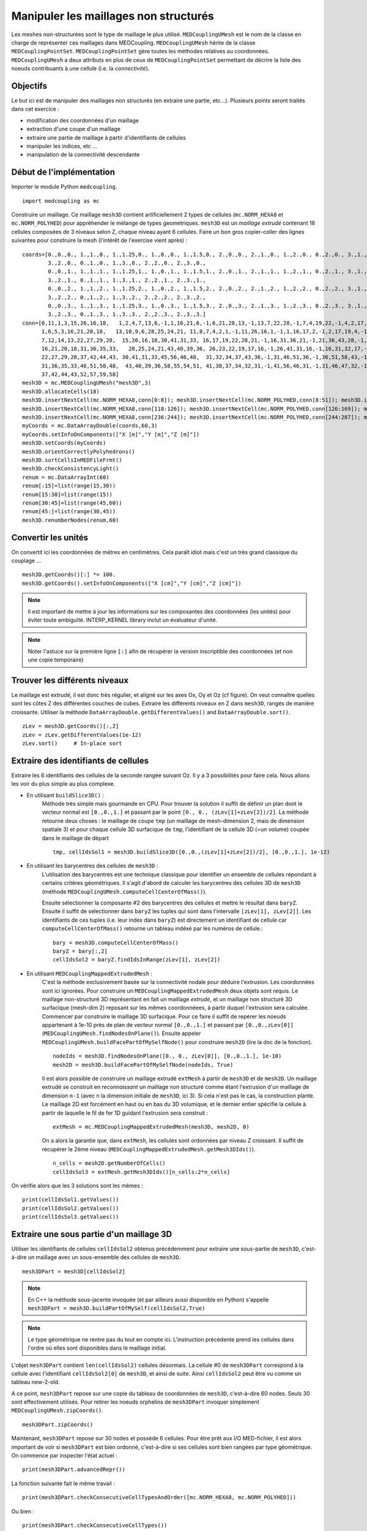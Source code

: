 
Manipuler les maillages non structurés
--------------------------------------

Les meshes non-structurées sont le type de maillage le plus utilisé. ``MEDCouplingUMesh`` est le nom de la classe en charge
de représenter ces maillages dans MEDCoupling. ``MEDCouplingUMesh`` hérite de la classe ``MEDCouplingPointSet``.
``MEDCouplingPointSet`` gère toutes les méthodes relatives au coordonnées. ``MEDCouplingUMesh`` a deux attributs en plus de 
ceux de ``MEDCouplingPointSet`` permettant de décrire la liste des noeuds contribuants à une cellule (i.e. la *connectivité*).

Objectifs
~~~~~~~~~

Le but ici est de manipuler des maillages non structurés (en extraire une partie, etc...).
Plusieurs points seront traités dans cet exercice :

* modification des coordonnées d'un maillage
* extraction d'une coupe d'un maillage
* extraire une partie de maillage à partir d'identifiants de cellules
* manipuler les indices, etc ...
* manipulation de la connectivité descendante

.. image:: images/UMesh1.png
	:scale: 80

Début de l'implémentation
~~~~~~~~~~~~~~~~~~~~~~~~~

Importer le module Python ``medcoupling``. ::

	import medcoupling as mc

Construire un maillage. Ce maillage ``mesh3D`` contient artificiellement 2 types de cellules (``mc.NORM_HEXA8`` et ``mc.NORM_POLYHED``)
pour appréhender le mélange de types geometriques.
``mesh3D`` est un *maillage extrudé* contenant 18 cellules composées de 3 niveaux selon Z, chaque niveau ayant 6 cellules.
Faire un bon gros copier-coller des lignes suivantes pour construire la mesh (l'intérêt de l'exercise vient après) : ::

	coords=[0.,0.,0., 1.,1.,0., 1.,1.25,0., 1.,0.,0., 1.,1.5,0., 2.,0.,0., 2.,1.,0., 1.,2.,0., 0.,2.,0., 3.,1.,0.,
                3.,2.,0., 0.,1.,0., 1.,3.,0., 2.,2.,0., 2.,3.,0.,
                0.,0.,1., 1.,1.,1., 1.,1.25,1., 1.,0.,1., 1.,1.5,1., 2.,0.,1., 2.,1.,1., 1.,2.,1., 0.,2.,1., 3.,1.,1.,
                3.,2.,1., 0.,1.,1., 1.,3.,1., 2.,2.,1., 2.,3.,1.,
                0.,0.,2., 1.,1.,2., 1.,1.25,2., 1.,0.,2., 1.,1.5,2., 2.,0.,2., 2.,1.,2., 1.,2.,2., 0.,2.,2., 3.,1.,2.,
                3.,2.,2., 0.,1.,2., 1.,3.,2., 2.,2.,2., 2.,3.,2.,
                0.,0.,3., 1.,1.,3., 1.,1.25,3., 1.,0.,3., 1.,1.5,3., 2.,0.,3., 2.,1.,3., 1.,2.,3., 0.,2.,3., 3.,1.,3.,
                3.,2.,3., 0.,1.,3., 1.,3.,3., 2.,2.,3., 2.,3.,3.]
	conn=[0,11,1,3,15,26,16,18,   1,2,4,7,13,6,-1,1,16,21,6,-1,6,21,28,13,-1,13,7,22,28,-1,7,4,19,22,-1,4,2,17,19,-1,2,1,16,17,-1,16,21,28,22,19,17,
              1,6,5,3,16,21,20,18,   13,10,9,6,28,25,24,21, 11,8,7,4,2,1,-1,11,26,16,1,-1,1,16,17,2,-1,2,17,19,4,-1,4,19,22,7,-1,7,8,23,22,-1,8,11,26,23,-1,26,16,17,19,22,23,
              7,12,14,13,22,27,29,28,  15,26,16,18,30,41,31,33, 16,17,19,22,28,21,-1,16,31,36,21,-1,21,36,43,28,-1,28,22,37,43,-1,22,19,34,37,-1,19,17,32,34,-1,17,16,31,32,-1,31,36,43,37,34,32,
              16,21,20,18,31,36,35,33,   28,25,24,21,43,40,39,36, 26,23,22,19,17,16,-1,26,41,31,16,-1,16,31,32,17,-1,17,32,34,19,-1,19,34,37,22,-1,22,23,38,37,-1,23,26,41,38,-1,41,31,32,34,37,38,
              22,27,29,28,37,42,44,43, 30,41,31,33,45,56,46,48,  31,32,34,37,43,36,-1,31,46,51,36,-1,36,51,58,43,-1,43,37,52,58,-1,37,34,49,52,-1,34,32,47,49,-1,32,31,46,47,-1,46,51,58,52,49,47,
              31,36,35,33,46,51,50,48,  43,40,39,36,58,55,54,51, 41,38,37,34,32,31,-1,41,56,46,31,-1,31,46,47,32,-1,32,47,49,34,-1,34,49,52,37,-1,37,38,53,52,-1,38,41,56,53,-1,56,46,47,49,52,53,
              37,42,44,43,52,57,59,58]
	mesh3D = mc.MEDCouplingUMesh("mesh3D",3)
	mesh3D.allocateCells(18)
	mesh3D.insertNextCell(mc.NORM_HEXA8,conn[0:8]); mesh3D.insertNextCell(mc.NORM_POLYHED,conn[8:51]); mesh3D.insertNextCell(mc.NORM_HEXA8,conn[51:59]); mesh3D.insertNextCell(mc.NORM_HEXA8,conn[59:67]); mesh3D.insertNextCell(mc.NORM_POLYHED,conn[67:110]); mesh3D.insertNextCell(mc.NORM_HEXA8,conn[110:118]);
	mesh3D.insertNextCell(mc.NORM_HEXA8,conn[118:126]); mesh3D.insertNextCell(mc.NORM_POLYHED,conn[126:169]); mesh3D.insertNextCell(mc.NORM_HEXA8,conn[169:177]); mesh3D.insertNextCell(mc.NORM_HEXA8,conn[177:185]); mesh3D.insertNextCell(mc.NORM_POLYHED,conn[185:228]); mesh3D.insertNextCell(mc.NORM_HEXA8,conn[228:236]);
	mesh3D.insertNextCell(mc.NORM_HEXA8,conn[236:244]); mesh3D.insertNextCell(mc.NORM_POLYHED,conn[244:287]); mesh3D.insertNextCell(mc.NORM_HEXA8,conn[287:295]); mesh3D.insertNextCell(mc.NORM_HEXA8,conn[295:303]); mesh3D.insertNextCell(mc.NORM_POLYHED,conn[303:346]); mesh3D.insertNextCell(mc.NORM_HEXA8,conn[346:354]);
	myCoords = mc.DataArrayDouble(coords,60,3)
	myCoords.setInfoOnComponents(["X [m]","Y [m]","Z [m]"])
	mesh3D.setCoords(myCoords)
	mesh3D.orientCorrectlyPolyhedrons()
	mesh3D.sortCellsInMEDFileFrmt()
	mesh3D.checkConsistencyLight()
	renum = mc.DataArrayInt(60)
        renum[:15]=list(range(15,30))
        renum[15:30]=list(range(15))
        renum[30:45]=list(range(45,60))
        renum[45:]=list(range(30,45))
	mesh3D.renumberNodes(renum,60)
	
Convertir les unités
~~~~~~~~~~~~~~~~~~~~

On convertit ici les coordonnées de mètres en centimètres.
Cela paraît idiot mais c'est un très grand classique du couplage ... ::

	mesh3D.getCoords()[:] *= 100.
	mesh3D.getCoords().setInfoOnComponents(["X [cm]","Y [cm]","Z [cm]"])

.. note:: Il est important de mettre à jour les informations sur les composantes des coordonnées (les unités) pour éviter toute ambiguïté. 
	INTERP_KERNEL library inclut un évaluateur d'unité.
	
.. note:: Noter l'astuce sur la première ligne ``[:]`` afin de récupérer la version inscriptible des coordonnées 
	(et non une copie temporaire) 

Trouver les différents niveaux
~~~~~~~~~~~~~~~~~~~~~~~~~~~~~~

Le maillage est extrudé, il est donc très régulier, et aligné sur les axes Ox, Oy et Oz (cf figure). 
On veut connaître quelles 
sont les côtes Z des différentes couches de cubes.
Extraire les différents niveaux en Z dans ``mesh3D``, rangés de manière croissante.
Utiliser la méthode ``DataArrayDouble.getDifferentValues()`` and ``DataArrayDouble.sort()``. ::

	zLev = mesh3D.getCoords()[:,2]
	zLev = zLev.getDifferentValues(1e-12)
	zLev.sort()     # In-place sort

Extraire des identifiants de cellules
~~~~~~~~~~~~~~~~~~~~~~~~~~~~~~~~~~~~~

Extraire les 6 identifiants des cellules de la seconde rangée suivant Oz. 
Il y a 3 possibilités pour faire cela. Nous allons les voir du plus simple au plus complexe.

* En utilisant ``buildSlice3D()`` :
	Méthode très simple mais gourmande en CPU. Pour trouver la solution il suffit de définir un plan dont le vecteur normal est ``[0.,0.,1.]``
	et passant par le point ``[0., 0., (zLev[1]+zLev[2])/2]``. 
	La méthode retourne deux choses : le maillage de coupe ``tmp`` (un maillage de mesh-dimension 2, mais de dimension spatiale
	3) et pour chaque cellule 3D surfacique de ``tmp``, l'identifiant de la cellule 3D (=un volume) coupée dans le
	maillage de départ  ::
	
		tmp, cellIdsSol1 = mesh3D.buildSlice3D([0.,0.,(zLev[1]+zLev[2])/2], [0.,0.,1.], 1e-12)

* En utilisant les barycentres des cellules de ``mesh3D`` : 
	L'utilisation des barycentres est une technique classique pour identifier un ensemble de cellules répondant à certains
	critères géométriques.
	Il s'agit d'abord de calculer les barycentres des cellules 3D de ``mesh3D`` (méthode 
	``MEDCouplingUMesh.computeCellCenterOfMass()``).
	
	Ensuite sélectionner la composante #2 des barycentres des cellules et mettre le résultat dans ``baryZ``.
	Ensuite il suffit de selectionner dans ``baryZ`` les tuples qui sont dans l'intervalle ``[zLev[1], zLev[2]]``. 
	Les identifiants de ces tuples (i.e. leur index dans ``baryZ``) est directement un identifiant de cellule
	car ``computeCellCenterOfMass()`` retourne un tableau indéxé par les numéros de cellule.::
	
		bary = mesh3D.computeCellCenterOfMass()
		baryZ = bary[:,2]
		cellIdsSol2 = baryZ.findIdsInRange(zLev[1], zLev[2])

* En utilisant ``MEDCouplingMappedExtrudedMesh`` :
	C'est la méthode exclusivement basée sur la connectivité nodale pour déduire l'extrusion. Les coordonnées sont ici ignorées.
	Pour construire un ``MEDCouplingMappedExtrudedMesh`` deux objets sont requis. Le maillage non-structuré 3D  
	représentant en fait un maillage *extrudé*, et un maillage non structuré 3D surfacique (mesh-dim 2) 
	reposant sur les mêmes coordonnéees, à partir duquel l'extrusion sera calculée.
	Commencer par construire le maillage 3D surfacique. Pour ce faire il suffit de repérer les noeuds appartenant 
	à 1e-10 près de plan de vecteur normal ``[0.,0.,1.]`` et passant
	par ``[0.,0.,zLev[0]]`` (``MEDCouplingUMesh.findNodesOnPlane()``). Ensuite appeler ``MEDCouplingUMesh.buildFacePartOfMySelfNode()`` 
	pour construire ``mesh2D`` (lire la doc de la fonction). ::
	
		nodeIds = mesh3D.findNodesOnPlane([0., 0., zLev[0]], [0.,0.,1.], 1e-10)
		mesh2D = mesh3D.buildFacePartOfMySelfNode(nodeIds, True)
		

	Il est alors possible de construire un maillage extrudé ``extMesh`` à partir de ``mesh3D`` et de ``mesh2D``. 
	Un maillage extrudé se construit en *reconnaissant* un maillage non structuré comme étant l'extrusion d'un maillage
	de dimension ``n-1`` (avec ``n`` la dimension initiale de ``mesh3D``, ici 3). Si cela n'est pas le cas, la construction
	plante. Le maillage 2D est forcément en haut ou en bas du 3D volumique, et le dernier entier spécifie la cellule à partir
	de laquelle le fil de fer 1D guidant l'extrusion sera construit : ::
	
		extMesh = mc.MEDCouplingMappedExtrudedMesh(mesh3D, mesh2D, 0)
	
	On a alors la garantie que, dans ``extMesh``,  les cellules sont ordonnées par niveau Z croissant. 
	Il suffit de récupérer le 2ème niveau (``MEDCouplingMappedExtrudedMesh.getMesh3DIds()``). ::
	
		n_cells = mesh2D.getNumberOfCells()
		cellIdsSol3 = extMesh.getMesh3DIds()[n_cells:2*n_cells]

On vérifie alors que les 3 solutions sont les mêmes : ::

	print(cellIdsSol1.getValues())
	print(cellIdsSol2.getValues())
	print(cellIdsSol3.getValues())


Extraire une sous partie d'un maillage 3D
~~~~~~~~~~~~~~~~~~~~~~~~~~~~~~~~~~~~~~~~~

Utiliser les identifiants de cellules ``cellIdsSol2`` obtenus précédemment pour extraire une sous-partie de ``mesh3D``,
c'est-à-dire un maillage avec un sous-ensemble des cellules de ``mesh3D``. ::

	mesh3DPart = mesh3D[cellIdsSol2] 
	
.. note:: En C++ la méthode sous-jacente invoquée (et par ailleurs aussi disponible en Python) s'appelle    
	``mesh3DPart = mesh3D.buildPartOfMySelf(cellIdsSol2,True)``

.. note:: Le type géométrique ne rentre pas du tout en compte ici. L'instruction précédente prend les cellules
	dans l'ordre où elles sont disponibles dans le maillage initial. 

L'objet ``mesh3DPart`` contient ``len(cellIdsSol2)`` cellules désormais. La cellule #0 de ``mesh3DPart`` correspond à la cellule avec l'identifiant ``cellIdsSol2[0]`` de ``mesh3D``, et ainsi de suite. Ainsi ``cellIdsSol2`` peut être vu comme un 
tableau new-2-old.

A ce point, ``mesh3DPart`` repose sur une copie du tableau de coordonnées de ``mesh3D``, c'est-à-dire  60 nodes. 
Seuls 30 sont effectivement utilisés.
Pour retirer les noeuds orphelins de ``mesh3DPart`` invoquer simplement ``MEDCouplingUMesh.zipCoords()``. ::

	mesh3DPart.zipCoords()

Maintenant, ``mesh3DPart`` repose sur 30 nodes et possède 6 cellules. Pour être prêt aux I/O MED-fichier, il est 
alors important de voir si ``mesh3DPart`` est bien ordonné, c'est-à-dire si ses cellules sont bien rangées par type géométrique.
On commence par inspecter l'état actuel : ::

	print(mesh3DPart.advancedRepr())
	
La fonction suivante fait le même travail : ::

	print(mesh3DPart.checkConsecutiveCellTypesAndOrder([mc.NORM_HEXA8, mc.NORM_POLYHED]))

Ou bien : ::

	print(mesh3DPart.checkConsecutiveCellTypes())

On voit que ``mesh3DPart`` contient 6 cellules, quatre HEXA8 puis deux POLYHED. Les cellules sont bien 
groupées par type géométrique. Si ce n'était pas le cas, on aurait pu invoquer ``MEDCouplingUMesh.sortCellsInMEDFileFrmt()``.


Extraire des cellules alignées sur une ligne 3D
~~~~~~~~~~~~~~~~~~~~~~~~~~~~~~~~~~~~~~~~~~~~~~~

On souhaite extraire de ``mesh3D`` les 3 cellules dont les barycentres sont le long de la ligne portée par
``v = [0.,0.,1.]`` et passant par ``pt = [250.,150.,0.]``.
Il y a deux solutions.

* les barycentres de ``mesh3D``  : même principe qu'au-dessus. ::

	baryXY = bary[:,[0,1]]
	baryXY -= [250.,150.]
	magn = baryXY.magnitude()
	cellIds2Sol1 = magn.findIdsInRange(0.,1e-12)
	
* utiliser le maillage extrudé ``extMesh`` : partant de l'unique cellule dans ``mesh2D`` dont le centre est 
  en ``[250.,150.,0.]``, la méthdode ``MEDCouplingMappedExtrudedMesh.getMesh3DIds()`` retourne les identifiants de 
  cellules rangée par rangée. ::

	bary2 = mesh2D.computeCellCenterOfMass()[:,[0,1]]
	bary2 -= [250.,150.]
	magn = bary2.magnitude()
	ids = magn.findIdsInRange(0.,1e-12)
	idStart = int(ids) # ids is assumed to contain only one value, if not an exception is thrown
	ze_range = list(range(idStart,mesh3D.getNumberOfCells(),mesh2D.getNumberOfCells()))
	cellIds2Sol2 = extMesh.getMesh3DIds()[ze_range]

Maintenant on construit cette sous partie de ``mesh3D`` en utilisant ``cellIds2Sol1`` ou ``cellIds2Sol2``: ::

	mesh3DSlice2 = mesh3D[cellIds2Sol1]
	mesh3DSlice2.zipCoords()

Duplication, translation et aggrégation de maillages
~~~~~~~~~~~~~~~~~~~~~~~~~~~~~~~~~~~~~~~~~~~~~~~~~~~~

Cette partie de l'exercice est intéressante pour construire des maillages complexes, ou pour aggréger des parties 
de maillages venant de différents processeurs.

On cherche ici à dupliquer ``mesh3DSlice2``, le translater et l'aggréger avec l'original.

Effectuer une copie complète de ``mesh3DSlice2`` (aussi appelée *deep copy*) sous le nom ``mesh3DSlice2bis``. 
Sur cette copie effectuer une translation de ``v=[0.,1000.,0.]``.
Puis aggréger ``mesh3DSlice2`` avec sa copie translatée ``mesh3DSlice2bis``, en utilisant ``MEDCouplingUMesh.MergeUMeshes()``. ::

	mesh3DSlice2bis = mesh3DSlice2.deepCopy()
	mesh3DSlice2bis.translate([0.,1000.,0.])
	mesh3DSlice2All = mc.MEDCouplingUMesh.MergeUMeshes([mesh3DSlice2,mesh3DSlice2bis])
	mesh3DSlice2All.writeVTK("mesh3DSlice2All.vtu")

.. note:: Pour information pour merger deux (ou plus) maillages non structurés, il faut invoquer ``MEDCouplingUMesh.MergeUMeshes()``
	puis ``MEDCouplingUMesh.mergeNodes()`` sur le résultat, et enfin ``MEDCouplingUMesh.zipConnectivityTraducer()``.

.. _exo-umesh-desc-connec:

Connectivité descendante
~~~~~~~~~~~~~~~~~~~~~~~~

Le but ici est de présenter la notion de *connectivité descendante* (*descending connectivity*).

La connectivité descendante représente les éléments de dimension ``n-1`` 
constituant chacune des cellules de dimension ``n`` (avec donc ``n`` la dimension du maillage, *mesh-dim*). Par exemple, pour un
maillage de dimension 3 (les cellules sont des *volumes* 3D), cela donne l'ensemble des faces (des *surfaces* 2D) bordant
ces volumes.  

A titre d'exemple, on se propose dans notre cas de récupérer les faces *internes* du maillage ``mesh3D``.
Pour cela il est nécessaire de construire le maillage 
descendant de ``mesh3D`` (stocké dans ``mesh3DSurf``) c'est-à-dire 
le maillage de mesh-dimension 2 (soit ``mesh3D.getMeshDimension()-1``) constitué
des *faces* bordant chacune des cellules (ici des *volumes* 3D) de ``mesh3D``.
La méthode ``MEDCoupling.buildDescendingConnectivity()`` calcule ce maillage, et retourne en même temps des tableaux 
de correspondance. Ces tableaux font le lien entre les identifiants des cellules de ``mesh3D`` 
vers les identifiants de cellules de ``mesh3DSurf``, et vice-et-versa.

Une face de ``mesh3DSurf`` est dite interne, si et seulement si, elle est partagée par plus d'une cellule 3D de ``mesh3D``. 
Les 3ème et 4ème paramètres de sortie de la fonction donnent le lien 
entre une face et ses cellules *parentes* (i.e. le ou les volumes qu'elle délimite). 
Ce lien est exprimé au format *indirect index* vu dans le premier exercice :ref:`indirect-index-exo`. ::

	mesh3DSurf, desc, descIndx, revDesc, revDescIndx = mesh3D.buildDescendingConnectivity()
	numberOf3DCellSharing = revDescIndx.deltaShiftIndex()
	cellIds = numberOf3DCellSharing.findIdsNotEqual(1)
	mesh3DSurfInside = mesh3DSurf[cellIds]
	mesh3DSurfInside.writeVTK("mesh3DSurfInside.vtu")
	
Ce genre de manipulation est très utile pour accéder au voisinage d'une ou plusieurs cellules d'un maillage non-structuré. 
 
.. image:: images/mesh3DSurfInside.jpg

Solution
~~~~~~~~

:ref:`python_testMEDCouplingumesh1_solution`
